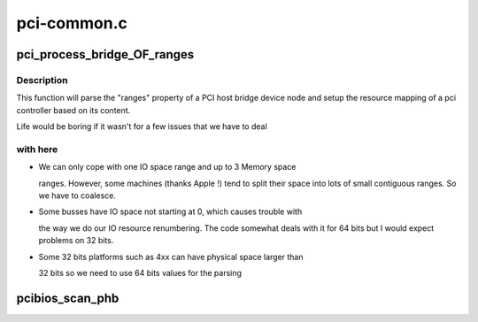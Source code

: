 .. -*- coding: utf-8; mode: rst -*-

============
pci-common.c
============


.. _`pci_process_bridge_of_ranges`:

pci_process_bridge_OF_ranges
============================

.. c:function:: void pci_process_bridge_OF_ranges (struct pci_controller *hose, struct device_node *dev, int primary)

    Parse PCI bridge resources from device tree

    :param struct pci_controller \*hose:
        newly allocated pci_controller to be setup

    :param struct device_node \*dev:
        device node of the host bridge

    :param int primary:
        set if primary bus (32 bits only, soon to be deprecated)



.. _`pci_process_bridge_of_ranges.description`:

Description
-----------

This function will parse the "ranges" property of a PCI host bridge device
node and setup the resource mapping of a pci controller based on its
content.

Life would be boring if it wasn't for a few issues that we have to deal



.. _`pci_process_bridge_of_ranges.with-here`:

with here
---------


- We can only cope with one IO space range and up to 3 Memory space

  ranges. However, some machines (thanks Apple !) tend to split their
  space into lots of small contiguous ranges. So we have to coalesce.

- Some busses have IO space not starting at 0, which causes trouble with

  the way we do our IO resource renumbering. The code somewhat deals with
  it for 64 bits but I would expect problems on 32 bits.

- Some 32 bits platforms such as 4xx can have physical space larger than

  32 bits so we need to use 64 bits values for the parsing



.. _`pcibios_scan_phb`:

pcibios_scan_phb
================

.. c:function:: void pcibios_scan_phb (struct pci_controller *hose)

    Given a pci_controller, setup and scan the PCI bus

    :param struct pci_controller \*hose:
        Pointer to the PCI host controller instance structure

